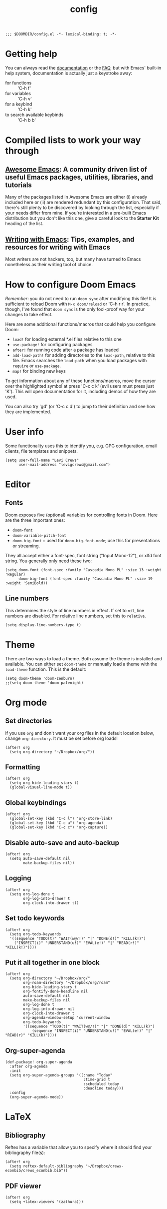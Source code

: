#+TITLE: config
#+DESCRIPTION: My private Doom Emacs configuration
#+STARTUP: overview

#+BEGIN_SRC elisp
;;; $DOOMDIR/config.el -*- lexical-binding: t; -*-
#+END_SRC

* Getting help
You can always read the [[https://github.com/hlissner/doom-emacs/blob/develop/docs/index.org][documentation]] or the [[https://github.com/hlissner/doom-emacs/blob/develop/docs/faq.org][FAQ]], but with Emacs' built-in help system, documentation is actually just a keystroke away:
- for functions :: 'C-h f'
- for variables :: 'C-h v'
- for a keybind :: 'C-h k'
- to search available keybinds :: 'C-h b b'
* Compiled lists to work your way through
** [[https://github.com/emacs-tw/awesome-emacs][Awesome Emacs]]: A community driven list of useful Emacs packages, utilities, libraries, and tutorials
Many of the packages listed in Awesome Emacs are either (i) already included here or (ii) are rendered redundant by this configuration. That said, there's still plenty to be discovered by looking through the list, especially if your needs differ from mine. If you're interested in a pre-built Emacs distribution but you don't like this one, give a careful look to the *Starter Kit* heading of the list.
** [[https://github.com/thinkhuman/writingwithemacs][Writing with Emacs]]: Tips, examples, and resources for writing with Emacs
Most writers are not hackers, too, but many have turned to Emacs nonetheless as their writing tool of choice.
* How to configure Doom Emacs
/Remember/: you do not need to run =doom sync= after modifying this file! It is sufficient to reload Doom with =M-x doom/reload= or 'C-h r r'. In practice, though, I've found that =doom sync= is the only fool-proof way for your changes to take effect.

Here are some additional functions/macros that could help you configure Doom:
- =load!= for loading external *.el files relative to this one
- =use-package!= for configuring packages
- =after!= for running code after a package has loaded
- =add-load-path!= for adding directories to the =load-path=, relative to
  this file. Emacs searches the =load-path= when you load packages with
  =require= or =use-package=.
- =map!= for binding new keys

To get information about any of these functions/macros, move the cursor over
the highlighted symbol at press 'C-c c k' (evil users must press just 'K').
This will open documentation for it, including demos of how they are used.

You can also try 'gd' (or 'C-c c d') to jump to their definition and see how
they are implemented.

* User info
Some functionality uses this to identify you, e.g. GPG configuration, email
clients, file templates and snippets.

#+BEGIN_SRC elisp
(setq user-full-name "Levi Crews"
      user-mail-address "levigcrews@gmail.com")
#+END_SRC

* Editor
** Fonts
Doom exposes five (optional) variables for controlling fonts in Doom. Here
are the three important ones:
+ =doom-font=
+ =doom-variable-pitch-font=
+ =doom-big-font= :: used for =doom-big-font-mode=; use this for presentations or streaming.
They all accept either a font-spec, font string ("Input Mono-12"), or xlfd font string.
You generally only need these two:

#+BEGIN_SRC elisp
(setq doom-font (font-spec :family "Cascadia Mono PL" :size 13 :weight 'Regular)
      doom-big-font (font-spec :family "Cascadia Mono PL" :size 19 :weight 'SemiBold))
#+END_SRC

** Line numbers
This determines the style of line numbers in effect. If set to =nil=, line
numbers are disabled. For relative line numbers, set this to =relative=.
#+BEGIN_SRC elisp
(setq display-line-numbers-type t)
#+END_SRC

* Theme
There are two ways to load a theme. Both assume the theme is installed and
available. You can either set =doom-theme= or manually load a theme with the
=load-theme= function. This is the default:

#+BEGIN_SRC elisp
(setq doom-theme 'doom-zenburn)
;;(setq doom-theme 'doom-palenight)
#+END_SRC

* Org mode
** Set directories
If you use =org= and don't want your org files in the default location below, change =org-directory=. It must be set before org loads!
#+BEGIN_SRC elisp :tangle no
(after! org
  (setq org-directory "~/Dropbox/org/"))
#+END_SRC

** Formatting
#+begin_src elisp :tangle no
(after! org
  (setq org-hide-leading-stars t)
  (global-visual-line-mode t))
#+end_src

** Global keybindings
#+begin_src elisp
(after! org
  (global-set-key (kbd "C-c l") 'org-store-link)
  (global-set-key (kbd "C-c a") 'org-agenda)
  (global-set-key (kbd "C-c c") 'org-capture))
#+end_src

** Disable auto-save and auto-backup
#+begin_src elisp :tangle no
(after! org
  (setq auto-save-default nil
        make-backup-files nil))
#+end_src

** Logging
#+begin_src elisp :tangle no
(after! org
  (setq org-log-done t
        org-log-into-drawer t
        org-clock-into-drawer t))
#+end_src

** Set todo keywords
#+begin_src elisp :tangle no
(after! org
  (setq org-todo-keywords
  '((sequence "TODO(t)" "WAIT(w@/!)" "|" "DONE(d!)" "KILL(k!)")
    ("INSPECT(i)" "UNDERSTAND(u!)" "EVAL(e!)" "|" "READ(r!)" "KILL(k!)"))))
#+end_src

** Put it all together in one block
#+BEGIN_SRC elisp
(after! org
  (setq org-directory "~/Dropbox/org/"
        org-roam-directory "~/Dropbox/org/roam"
        org-hide-leading-stars t
        org-fontify-done-headline nil
        auto-save-default nil
        make-backup-files nil
        org-log-done t
        org-log-into-drawer nil
        org-clock-into-drawer t
        org-agenda-window-setup 'current-window
        org-todo-keywords
        '((sequence "TODO(t)" "WAIT(w@/!)" "|" "DONE(d)" "KILL(k)")
            (sequence "INSPECT(i)" "UNDERSTAND(u!)" "EVAL(e!)" "|" "READ(r)" "KILL(k)"))))
#+END_SRC

** Org-super-agenda
#+begin_src elisp :tangle no
(def-package! org-super-agenda
  :after org-agenda
  :init
  (setq org-super-agenda-groups '((:name "Today"
                                   :time-grid t
                                   :scheduled today
                                   :deadline today)))
  :config
  (org-super-agenda-mode))
#+end_src
* LaTeX
** Bibliography
Reftex has a variable that allow you to specify where it should find your bibliography file(s):
#+BEGIN_SRC elisp :tangle no
(after! org
  (setq reftex-default-bibliography "~/Dropbox/crews-econbib/crews_econbib.bib"))
#+END_SRC
** PDF viewer
#+BEGIN_SRC elisp :tangle no
(after! org
  (setq +latex-viewers '(zathura)))
#+END_SRC
